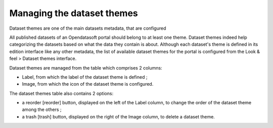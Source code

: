 Managing the dataset themes
===========================

Dataset themes are one of the main datasets metadata, that are configured

All published datasets of an Opendatasoft portal should belong to at least one theme. Dataset themes indeed help categorizing the datasets based on what the data they contain is about. Although each dataset's theme is defined in its edition interface like any other metadata, the list of available dataset themes for the portal is configured from the Look & feel > Dataset themes interface.

Dataset themes are managed from the table which comprises 2 columns:

- Label, from which the label of the dataset theme is defined ;
- Image, from which the icon of the dataset theme is configured.

The dataset themes table also contains 2 options:

- a reorder [reorder] button, displayed on the left of the Label column, to change the order of the dataset theme among the others ;
- a trash [trash] button, displayed on the right of the Image column, to delete a dataset theme.
